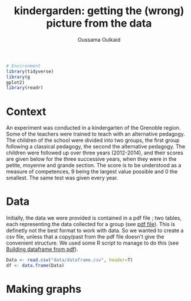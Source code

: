 #+title: kindergarden: getting the (wrong) picture from the data
#+author: Oussama Oulkaid
#+options: toc:nil

#+begin_src R :results output append :cache yes :session :eval yes
# Environment
library(tidyverse)
library(g
gplot2)
library(readr)
#+end_src 

* Context
An experiment was conducted in a kindergarten of the Grenoble region. 
Some of the teachers were trained to teach with an alternative pedagogy. 
The children of the school were divided into two groups, the first group following a classical pedagogy, 
the second the alternative pedagogy. The children were followed up over three years (2012-2014), 
and their scores are given below for the three successive years, when they were in the petite, 
moyenne and grande section. The score is to be understood as a measure of competences, 
9 being the largest value possible and 0 the smallest. The same test was given every year.

* Data
Initially, the data we were provided is contained in a pdf file ; two tables, each representing the data
collected for a group (see [[https://github.com/oulkaid/MoSIG-SMPE-Labs/tree/main/Exercises/R_manipulation/sections_scores_pdf/exercise.pdf][pdf file]]). This is definetly not the best format to work with data. So we wanted to create
a csv file, unless that a copy/past from the pdf file doesn't give the convenient structure. We used some 
R script to manage to do this (see [[https://github.com/oulkaid/MoSIG-SMPE-Labs/blob/main/Exercises/R_manipulation/sections_scores_pdf/manipulation.org][Building dataframe from pdf]]).

#+begin_src R :results output append :cache yes :session :eval yes
Data <- read.csv("data/dataframe.csv", header=T)
df <- data.frame(Data)
#+end_src 

* Making graphs

#+header: :file myplot.svg :output-dir img/
#+begin_src R :exports results :results graphics :cache yes :session :eval yes : echo true
gr1 <- df %>% filter(group_Id==1)
gr2 <- df %>% filter(group_Id==2)

par(mfrow = c(1, 2))

boxplot(gr1$score_PS, gr1$score_MS, gr1$score_GS,
main = "",
names = c("PS", "MS", "GS"),
xlab = "Groupe 1", ylab = "Score",
col = "orange", border = "brown"
)

boxplot(gr2$score_PS, gr2$score_MS, gr2$score_GS,
main = "",
names = c("PS", "MS", "GS"),
xlab = "Groupe 2", ylab = "",
col = "orange", border = "brown"
)

#+end_src 

[[file:img/myplot.svg]]
